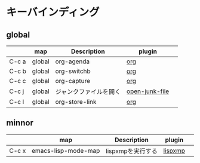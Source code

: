 * キーバインディング
** global

|       | map                 | Description            | plugin         |   |
|-------+---------------------+------------------------+----------------+---|
| C-c a | global              | org-agenda             | [[file:plugins-available/org-mode.org::*%E3%82%AD%E3%83%BC%E3%83%90%E3%82%A4%E3%83%B3%E3%83%87%E3%82%A3%E3%83%B3%E3%82%B0][org]]            |   |
| C-c b | global              | org-switchb            | [[file:plugins-available/org-mode.org::*%E3%82%AD%E3%83%BC%E3%83%90%E3%82%A4%E3%83%B3%E3%83%87%E3%82%A3%E3%83%B3%E3%82%B0][org]]            |   |
| C-c c | global              | org-capture            | [[file:plugins-available/org-mode.org::*%E3%82%AD%E3%83%BC%E3%83%90%E3%82%A4%E3%83%B3%E3%83%87%E3%82%A3%E3%83%B3%E3%82%B0][org]]            |   |
| C-c j | global              | ジャンクファイルを開く | [[file:plugins-available/open-junk-file.org::*open-junk-file][open-junk-file]] |   |
| C-c l | global              | org-store-link         | [[file:plugins-available/org-mode.org::*%E3%82%AD%E3%83%BC%E3%83%90%E3%82%A4%E3%83%B3%E3%83%87%E3%82%A3%E3%83%B3%E3%82%B0][org]]            |   |

** minnor

|       | map                 | Description            | plugin         |   |
|-------+---------------------+------------------------+----------------+---|
| C-c x | emacs-lisp-mode-map | lispxmpを実行する      | [[file:plugins-available/lispxmp.org::*lispxmp][lispxmp]]        |   |
